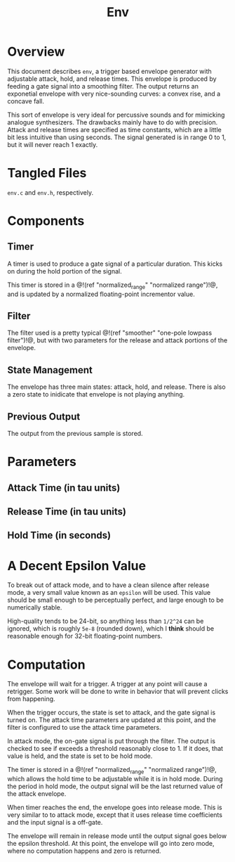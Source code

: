 #+TITLE: Env
* Overview
This document describes =env=, a trigger based envelope
generator with adjustable attack, hold, and release times.
This envelope is produced by feeding a gate signal into
a smoothing filter. The output returns an exponetial
envelope with very nice-sounding curves: a convex rise,
and a concave fall.

This sort of envelope is very ideal for percussive sounds
and for mimicking analogue synthesizers. The drawbacks
mainly have to do with precision. Attack and release
times are specified as time constants, which are a little
bit less intuitive than using seconds. The signal
generated is in range 0 to 1, but it will never reach 1
exactly.
* Tangled Files
=env.c= and =env.h=, respectively.
* Components
** Timer
A timer is used to produce a gate signal of a particular
duration. This kicks on during the hold portion of
the signal.

This timer is stored in a @!(ref "normalized_range"
"normalized range")!@, and is updated by a normalized
floating-point incrementor value.
** Filter
The filter used is a pretty typical 
@!(ref "smoother" "one-pole lowpass filter")!@, but with
two parameters for the release and attack portions of
the envelope.
** State Management
The envelope has three main states: attack, hold, and
release. There is also a zero state to inidicate that
envelope is not playing anything.
** Previous Output
The output from the previous sample is stored.
* Parameters
** Attack Time (in tau units)
** Release Time (in tau units)
** Hold Time (in seconds)
* A Decent Epsilon Value
To break out of attack mode, and to have a clean silence
after release mode, a very small value known as an =epsilon=
will be used. This value should be small enough to be
perceptually perfect, and large enough to be numerically
stable.

High-quality tends to be 24-bit, so anything less than
=1/2^24= can be ignored, which is roughly =5e-8= (rounded
down), which
I *think* should be reasonable enough for 32-bit
floating-point numbers.
* Computation
The envelope will wait for a trigger. A trigger at any
point will cause a retrigger. Some work will be done to
write in behavior that will prevent clicks from happening.

When the trigger occurs, the state is set to attack,
and the gate signal is turned on. The attack time parameters
are updated at this point, and the filter is configured
to use the attack time parameters.

In attack mode, the on-gate signal is put through the
filter. The output is checked to see if exceeds a threshold
reasonably close to 1. If it does, that value is held,
and the state is set to be hold mode.

The timer is stored in a @!(ref "normalized_range"
"normalized range")!@, which allows the hold time to be
adjustable while it is in hold mode. During the period
in hold mode, the output signal will be the last returned
value of the attack envelope.

When timer reaches the end, the envelope goes into release
mode. This is very similar to to attack mode, except that
it uses release time coefficients and the input
signal is a off-gate.

The envelope will remain in release mode until the output
signal goes below the epsilon threshold. At this point,
the envelope will go into zero mode, where no computation
happens and zero is returned.
